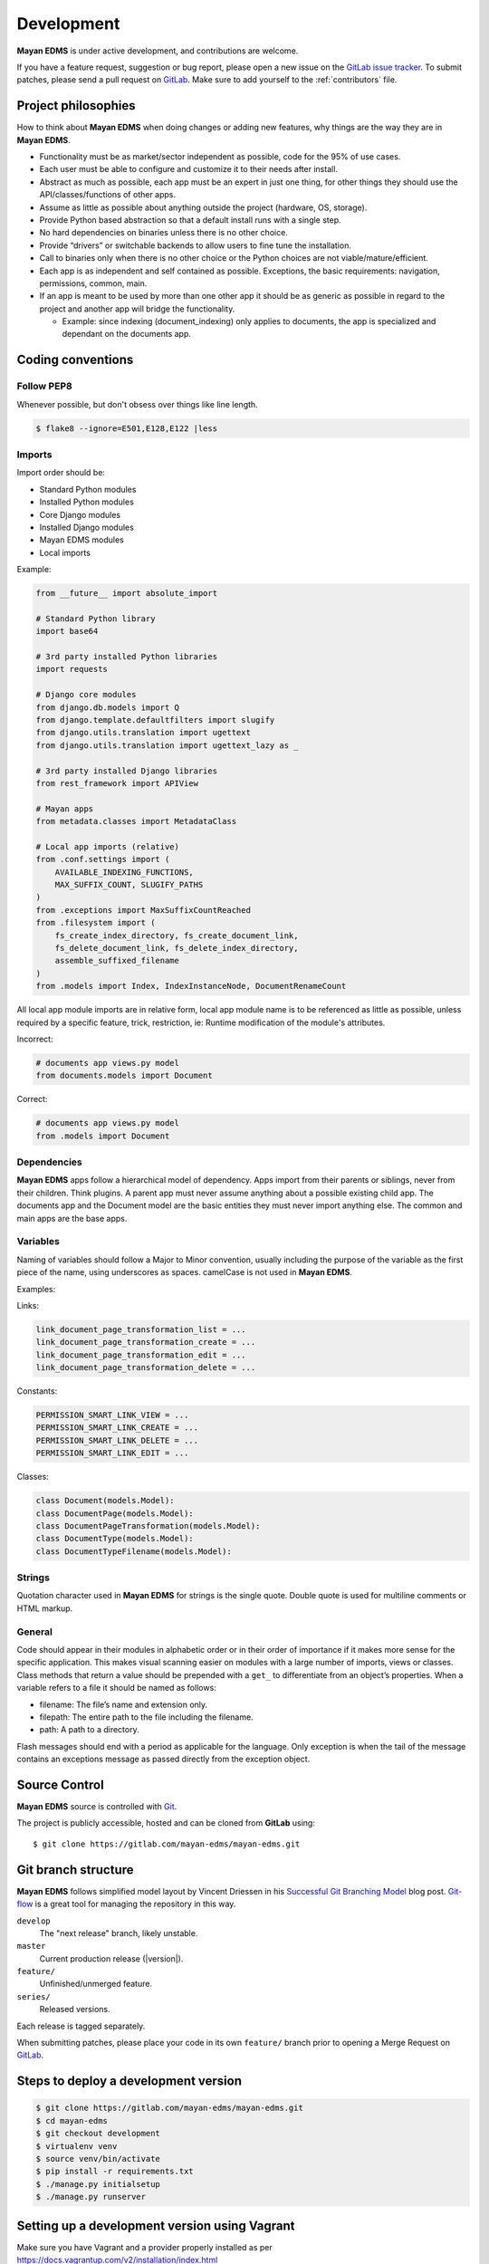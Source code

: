 .. _development:

Development
===========

**Mayan EDMS** is under active development, and contributions are welcome.

If you have a feature request, suggestion or bug report, please open a new
issue on the `GitLab issue tracker`_. To submit patches, please send a pull
request on GitLab_. Make sure to add yourself to the :ref:`contributors` file.

.. _GitLab: https://gitlab.com/mayan-edms/mayan-edms/
.. _`GitLab issue tracker`: https://gitlab.com/mayan-edms/mayan-edms/issues


Project philosophies
--------------------

How to think about **Mayan EDMS** when doing changes or adding new features,
why things are the way they are in **Mayan EDMS**.

- Functionality must be as market/sector independent as possible, code for the 95% of use cases.
- Each user must be able to configure and customize it to their needs after install.
- Abstract as much as possible, each app must be an expert in just one thing, for other things they should use the API/classes/functions of other apps.
- Assume as little as possible about anything outside the project (hardware, OS, storage).
- Provide Python based abstraction so that a default install runs with a single step.
- No hard dependencies on binaries unless there is no other choice.
- Provide “drivers” or switchable backends to allow users to fine tune the installation.
- Call to binaries only when there is no other choice or the Python choices are not viable/mature/efficient.
- Each app is as independent and self contained as possible. Exceptions, the basic requirements: navigation, permissions, common, main.
- If an app is meant to be used by more than one other app it should be as generic as possible in regard to the project and another app will bridge the functionality.

  - Example: since indexing (document_indexing) only applies to documents, the app is specialized and dependant on the documents app.


Coding conventions
------------------

Follow PEP8
~~~~~~~~~~~
Whenever possible, but don't obsess over things like line length.

.. code-block:: bash

    $ flake8 --ignore=E501,E128,E122 |less

Imports
~~~~~~~

Import order should be:

- Standard Python modules
- Installed Python modules
- Core Django modules
- Installed Django modules
- Mayan EDMS modules
- Local imports

Example:

.. code-block:: bash

    from __future__ import absolute_import

    # Standard Python library
    import base64

    # 3rd party installed Python libraries
    import requests

    # Django core modules
    from django.db.models import Q
    from django.template.defaultfilters import slugify
    from django.utils.translation import ugettext
    from django.utils.translation import ugettext_lazy as _

    # 3rd party installed Django libraries
    from rest_framework import APIView

    # Mayan apps
    from metadata.classes import MetadataClass

    # Local app imports (relative)
    from .conf.settings import (
        AVAILABLE_INDEXING_FUNCTIONS,
        MAX_SUFFIX_COUNT, SLUGIFY_PATHS
    )
    from .exceptions import MaxSuffixCountReached
    from .filesystem import (
        fs_create_index_directory, fs_create_document_link,
        fs_delete_document_link, fs_delete_index_directory,
        assemble_suffixed_filename
    )
    from .models import Index, IndexInstanceNode, DocumentRenameCount

All local app module imports are in relative form, local app module name is to
be referenced as little as possible, unless required by a specific feature,
trick, restriction, ie: Runtime modification of the module's attributes.

Incorrect:

.. code-block:: bash


    # documents app views.py model
    from documents.models import Document

Correct:

.. code-block:: bash

    # documents app views.py model
    from .models import Document


Dependencies
~~~~~~~~~~~~
**Mayan EDMS** apps follow a hierarchical model of dependency. Apps import from
their parents or siblings, never from their children. Think plugins. A parent
app must never assume anything about a possible existing child app. The
documents app and the Document model are the basic entities they must never
import anything else. The common and main apps are the base apps.


Variables
~~~~~~~~~
Naming of variables should follow a Major to Minor convention, usually
including the purpose of the variable as the first piece of the name, using
underscores as spaces. camelCase is not used in **Mayan EDMS**.

Examples:

Links:

.. code-block:: bash

    link_document_page_transformation_list = ...
    link_document_page_transformation_create = ...
    link_document_page_transformation_edit = ...
    link_document_page_transformation_delete = ...

Constants:

.. code-block:: bash

    PERMISSION_SMART_LINK_VIEW = ...
    PERMISSION_SMART_LINK_CREATE = ...
    PERMISSION_SMART_LINK_DELETE = ...
    PERMISSION_SMART_LINK_EDIT = ...

Classes:

.. code-block:: bash

    class Document(models.Model):
    class DocumentPage(models.Model):
    class DocumentPageTransformation(models.Model):
    class DocumentType(models.Model):
    class DocumentTypeFilename(models.Model):


Strings
~~~~~~~
Quotation character used in **Mayan EDMS** for strings is the single quote. Double quote is used for multiline comments or HTML markup.


General
~~~~~~~
Code should appear in their modules in alphabetic order or in their order of
importance if it makes more sense for the specific application. This makes
visual scanning easier on modules with a large number of imports, views or
classes. Class methods that return a value should be prepended with a
``get_`` to differentiate from an object’s properties. When a variable refers
to a file it should be named as follows:

- filename:  The file’s name and extension only.
- filepath:  The entire path to the file including the filename.
- path:  A path to a directory.

Flash messages should end with a period as applicable for the language.
Only exception is when the tail of the message contains an exceptions message
as passed directly from the exception object.

Source Control
--------------

**Mayan EDMS** source is controlled with Git_.

The project is publicly accessible, hosted and can be cloned from **GitLab** using::

    $ git clone https://gitlab.com/mayan-edms/mayan-edms.git


Git branch structure
--------------------

**Mayan EDMS** follows simplified model layout by Vincent Driessen in his `Successful Git Branching Model`_ blog post. Git-flow_ is a great tool for managing the repository in this way.

``develop``
    The "next release" branch, likely unstable.
``master``
    Current production release (|version|).
``feature/``
    Unfinished/unmerged feature.
``series/``
    Released versions.


Each release is tagged separately.

When submitting patches, please place your code in its own ``feature/`` branch
prior to opening a Merge Request on GitLab_.

.. _Git: http://git-scm.org
.. _`Successful Git Branching Model`: http://nvie.com/posts/a-successful-git-branching-model/
.. _git-flow: https://github.com/nvie/gitflow


Steps to deploy a development version
-------------------------------------
.. code-block:: bash

    $ git clone https://gitlab.com/mayan-edms/mayan-edms.git
    $ cd mayan-edms
    $ git checkout development
    $ virtualenv venv
    $ source venv/bin/activate
    $ pip install -r requirements.txt
    $ ./manage.py initialsetup
    $ ./manage.py runserver


Setting up a development version using Vagrant
----------------------------------------------
Make sure you have Vagrant and a provider properly installed as per
https://docs.vagrantup.com/v2/installation/index.html

Start and provision a machine using:

.. code-block:: bash

    $ vagrant up

To launch a standalone development server
~~~~~~~~~~~~~~~~~~~~~~~~~~~~~~~~~~~~~~~~~

.. code-block:: bash

    $ vagrant ssh
    vagrant@vagrant-ubuntu-trusty-32:~$ cd ~/mayan-edms/
    vagrant@vagrant-ubuntu-trusty-32:~$ source venv/bin/activate
    vagrant@vagrant-ubuntu-trusty-32:~$ ./manage.py runserver 0.0.0.0:8000

To launch a development server with a celery worker and Redis as broker
~~~~~~~~~~~~~~~~~~~~~~~~~~~~~~~~~~~~~~~~~~~~~~~~~~~~~~~~~~~~~~~~~~~~~~~

.. code-block:: bash

    $ vagrant ssh
    vagrant@vagrant-ubuntu-trusty-32:~$ cd ~/mayan-edms/
    vagrant@vagrant-ubuntu-trusty-32:~$ source venv/bin/activate
    vagrant@vagrant-ubuntu-trusty-32:~$ ./manage.py runserver 0.0.0.0:8000 --settings=mayan.settings.celery_redis

Then on a separate console launch a celery worker from the same provisioned Vagrant machine:

.. code-block:: bash

    $ vagrant ssh
    vagrant@vagrant-ubuntu-trusty-32:~$ cd ~/mayan-edms/
    vagrant@vagrant-ubuntu-trusty-32:~$ source venv/bin/activate
    vagrant@vagrant-ubuntu-trusty-32:~$ DJANGO_SETTINGS_MODULE='mayan.settings.celery_redis' celery -A mayan worker -l DEBUG -Q checkouts,mailing,uploads,converter,ocr,tools,indexing,metadata -Ofair -B


Contributing changes
--------------------
Once your have created and committed some new code or feature, submit a Pull
Request. Be sure to merge with the development branch before doing a Pull
Request so that patches apply as cleanly as possible. If there are no conflicts,
Merge Requests can be merged directly from the website UI otherwise a manual
command line merge has to be done and your patches might take longer to get
merged.


Debugging
---------

**Mayan EDMS** makes extensive use of Django's new `logging capabilities`_.
By default debug logging for all apps is turned on. If you wish to customize
how logging is managed turn off automatic logging by setting
`COMMON_AUTO_LOGGING` to False and add the following lines to your
``settings/local.py`` file::

    LOGGING = {
        'version': 1,
        'disable_existing_loggers': True,
        'formatters': {
            'verbose': {
                'format': '%(levelname)s %(asctime)s %(name)s %(process)d %(thread)d %(message)s'
            },
            'intermediate': {
                'format': '%(name)s <%(process)d> [%(levelname)s] "%(funcName)s() %(message)s"'
            },
            'simple': {
                'format': '%(levelname)s %(message)s'
            },
        },
        'handlers': {
            'console':{
                'level':'DEBUG',
                'class':'logging.StreamHandler',
                'formatter': 'intermediate'
            }
        },
        'loggers': {
            'documents': {
                'handlers':['console'],
                'propagate': True,
                'level':'DEBUG',
            },
            'common': {
                'handlers':['console'],
                'propagate': True,
                'level':'DEBUG',
            },
        }
    }


Likewise, to see the debug output of the ``tags`` app, just add the following inside the ``loggers`` block::


    'tags': {
        'handlers':['console'],
        'propagate': True,
        'level':'DEBUG',
    },


.. _`logging capabilities`: https://docs.djangoproject.com/en/dev/topics/logging


Documentation
-------------

**Mayan EDMS**'s documentation is written in `reStructured Text`_ format.

The documentation lives in the ``docs`` directory.  In order to build it, you will first need to install Sphinx_. ::

    $ pip install sphinx


Then, to build an HTML version of the documentation, simply run the following from the **docs** directory::

    $ make html

Your ``docs/_build/html`` directory will then contain an HTML version of the documentation, ready for publication on most web servers.

You can also generate the documentation in formats other than HTML.

.. _`reStructured Text`: http://docutils.sourceforge.net/rst.html
.. _Sphinx: http://sphinx.pocoo.org


Installable package
-------------------

Source file package
~~~~~~~~~~~~~~~~~~~

This is the sequence of step I use to produce an installable package:

1. Make sure there are no lingering packages from previous attempts::

    $ rm dist -R

2. Generate the packaged version (will produce dist/mayan-edms-2.0.0.tar.gz)::

    $ python setup.py sdist

3. Do a test install::

    $ cd /tmp
    $ virtualenv venv
    $ source venv/bin/activate
    $ pip install <path of the Git repository>/dist/mayan-edms-2.0.0.tar.gz
    $ mayan-edms.py initialsetup
    $ mayan-edms.py runserver


Wheel package
~~~~~~~~~~~~~

1. Install wheel::

    $ pip install wheel

2. Create wheel package using the source file package (Until issue #99 of wheel is fixed: https://bitbucket.org/pypa/wheel/issue/99/cannot-exclude-directory)::

    $ pip wheel --no-index --no-deps --wheel-dir dist dist/mayan-edms-2.0.0.tar.gz

3. Do a test install::

    $ cd /tmp
    $ virtualenv venv
    $ source venv/bin/activate
    $ pip install <path of the Git repository>/dist/mayan_edms-2.0.0-py2-none-any.whl
    $ mayan-edms.py initialsetup
    $ mayan-edms.py runserver
